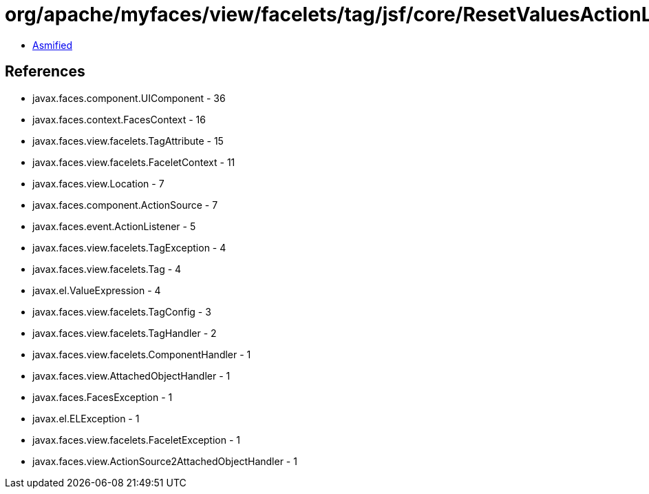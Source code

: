 = org/apache/myfaces/view/facelets/tag/jsf/core/ResetValuesActionListenerHandler.class

 - link:ResetValuesActionListenerHandler-asmified.java[Asmified]

== References

 - javax.faces.component.UIComponent - 36
 - javax.faces.context.FacesContext - 16
 - javax.faces.view.facelets.TagAttribute - 15
 - javax.faces.view.facelets.FaceletContext - 11
 - javax.faces.view.Location - 7
 - javax.faces.component.ActionSource - 7
 - javax.faces.event.ActionListener - 5
 - javax.faces.view.facelets.TagException - 4
 - javax.faces.view.facelets.Tag - 4
 - javax.el.ValueExpression - 4
 - javax.faces.view.facelets.TagConfig - 3
 - javax.faces.view.facelets.TagHandler - 2
 - javax.faces.view.facelets.ComponentHandler - 1
 - javax.faces.view.AttachedObjectHandler - 1
 - javax.faces.FacesException - 1
 - javax.el.ELException - 1
 - javax.faces.view.facelets.FaceletException - 1
 - javax.faces.view.ActionSource2AttachedObjectHandler - 1
